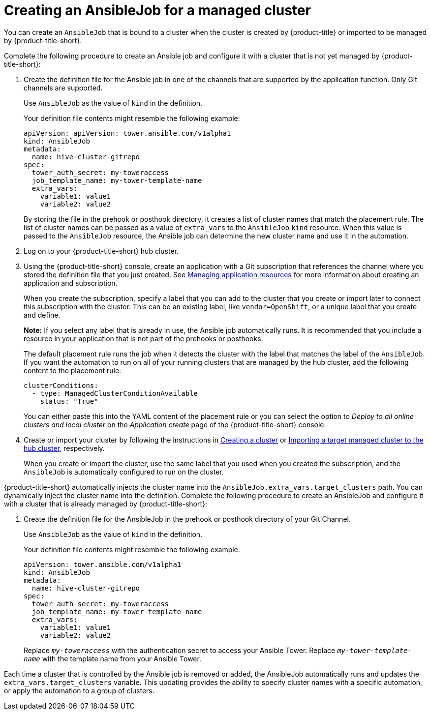 [#creating-an-ansible-job-for-a-managed-cluster]
= Creating an AnsibleJob for a managed cluster

You can create an `AnsibleJob` that is bound to a cluster when the cluster is created by {product-title} or imported to be managed by {product-title-short}.

Complete the following procedure to create an Ansible job and configure it with a cluster that is not yet managed by {product-title-short}:

. Create the definition file for the Ansible job in one of the channels that are supported by the application function. Only Git channels are supported.
+
Use `AnsibleJob` as the value of `kind` in the definition.
+
Your definition file contents might resemble the following example:
+
[source,yaml]
----
apiVersion: apiVersion: tower.ansible.com/v1alpha1
kind: AnsibleJob
metadata:
  name: hive-cluster-gitrepo
spec:
  tower_auth_secret: my-toweraccess
  job_template_name: my-tower-template-name
  extra_vars:
    variable1: value1
    variable2: value2
----
+
By storing the file in the prehook or posthook directory, it creates a list of cluster names that match the placement rule. The list of cluster names can be passed as a value of `extra_vars` to the `AnsibleJob` `kind` resource. When this value is passed to the `AnsibleJob` resource, the Ansible job can determine the new cluster name and use it in the automation.

. Log on to your {product-title-short} hub cluster.

. Using the {product-title-short} console, create an application with a Git subscription that references the channel where you stored the definition file that you just created. See link:../applications/app_resources.adoc#managing-application-resources[Managing application resources] for more information about creating an application and subscription.
+
When you create the subscription, specify a label that you can add to the cluster that you create or import later to connect this subscription with the cluster. This can be an existing label, like `vendor=OpenShift`, or a unique label that you create and define. 
+
*Note:* If you select any label that is already in use, the Ansible job automatically runs. It is recommended that you include a resource in your application that is not part of the prehooks or posthooks.  
+
The default placement rule runs the job when it detects the cluster with the label that matches the label of the `AnsibleJob`. If you want the automation to run on all of your running clusters that are managed by the hub cluster, add the following content to the placement rule:
+
[source,yaml]
----
clusterConditions:
  - type: ManagedClusterConditionAvailable
    status: "True"
----
+
You can either paste this into the YAML content of the placement rule or you can select the option to _Deploy to all online clusters and local cluster_ on the _Application create_ page of the {product-title-short} console. 

. Create or import your cluster by following the instructions in link:../multicluster_engine/create.adoc#creating-a-cluster[Creating a cluster] or xref:../clusters/import.adoc#importing-a-target-managed-cluster-to-the-hub-cluster[Importing a target managed cluster to the hub cluster], respectively.
+
When you create or import the cluster, use the same label that you used when you created the subscription, and the `AnsibleJob` is automatically configured to run on the cluster. 
 
{product-title-short} automatically injects the cluster name into the `AnsibleJob.extra_vars.target_clusters` path. You can dynamically inject the cluster name into the definition. Complete the following procedure to create an AnsibleJob and configure it with a cluster that is already managed by {product-title-short}:

. Create the definition file for the AnsibleJob in the prehook or posthook directory of your Git Channel.
+
Use `AnsibleJob` as the value of `kind` in the definition.
+
Your definition file contents might resemble the following example:
+
[source,yaml]
----
apiVersion: tower.ansible.com/v1alpha1
kind: AnsibleJob
metadata:
  name: hive-cluster-gitrepo
spec:
  tower_auth_secret: my-toweraccess
  job_template_name: my-tower-template-name
  extra_vars:
    variable1: value1
    variable2: value2
----
Replace `_my-toweraccess_` with the authentication secret to access your Ansible Tower.
Replace `_my-tower-template-name_` with the template name from your Ansible Tower.

Each time a cluster that is controlled by the Ansible job is removed or added, the AnsibleJob automatically runs and updates the `extra_vars.target_clusters` variable. This updating provides the ability to specify cluster names with a specific automation, or apply the automation to a group of clusters. 

